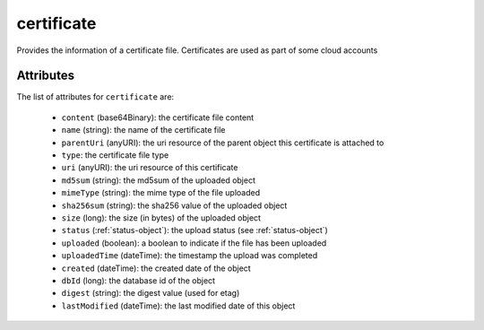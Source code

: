 .. Copyright 2016 FUJITSU LIMITED

.. _certificate-object:

certificate
===========

Provides the information of a certificate file. Certificates are used as part of some cloud accounts

Attributes
~~~~~~~~~~

The list of attributes for ``certificate`` are:

	* ``content`` (base64Binary): the certificate file content
	* ``name`` (string): the name of the certificate file
	* ``parentUri`` (anyURI): the uri resource of the parent object this certificate is attached to
	* ``type``: the certificate file type
	* ``uri`` (anyURI): the uri resource of this certificate
	* ``md5sum`` (string): the md5sum of the uploaded object
	* ``mimeType`` (string): the mime type of the file uploaded
	* ``sha256sum`` (string): the sha256 value of the uploaded object
	* ``size`` (long): the size (in bytes) of the uploaded object
	* ``status`` (:ref:`status-object`): the upload status (see :ref:`status-object`)
	* ``uploaded`` (boolean): a boolean to indicate if the file has been uploaded
	* ``uploadedTime`` (dateTime): the timestamp the upload was completed
	* ``created`` (dateTime): the created date of the object
	* ``dbId`` (long): the database id of the object
	* ``digest`` (string): the digest value (used for etag)
	* ``lastModified`` (dateTime): the last modified date of this object


